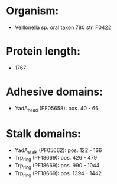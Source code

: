 * Organism:
- Veillonella sp. oral taxon 780 str. F0422
* Protein length:
- 1767
* Adhesive domains:
- YadA_head (PF05658): pos. 40 - 66
* Stalk domains:
- YadA_stalk (PF05662): pos. 122 - 166
- Trp_ring (PF18669): pos. 426 - 479
- Trp_ring (PF18669): pos. 990 - 1044
- Trp_ring (PF18669): pos. 1394 - 1442

